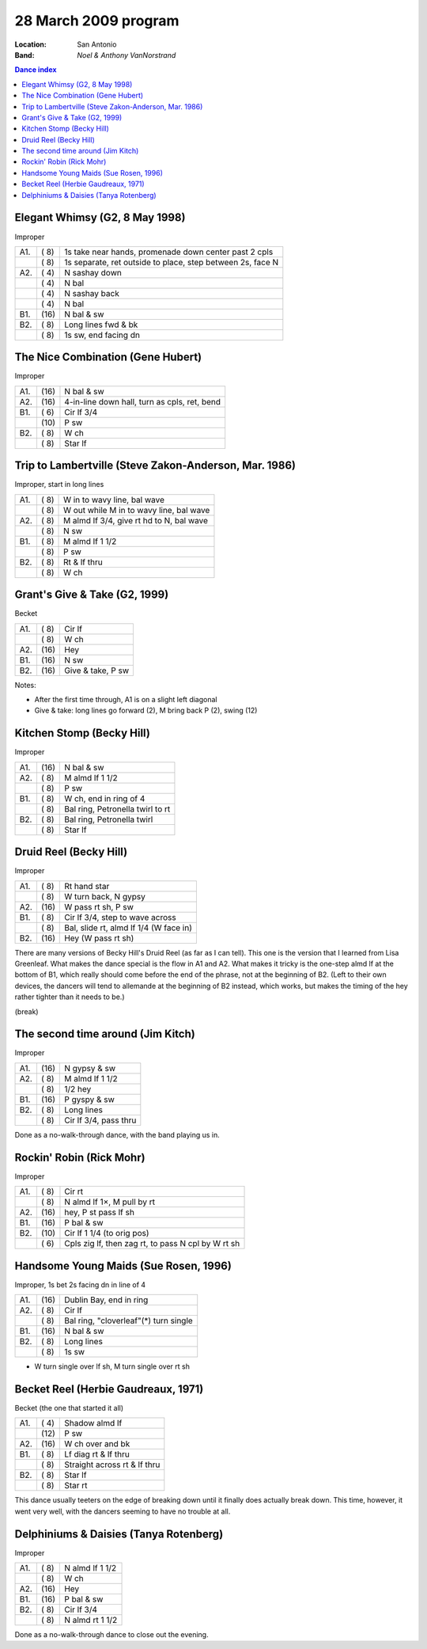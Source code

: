 .. meta::
	:viewport: width=device-width, initial-scale=1.0

=====================
28 March 2009 program
=====================

:Location: San Antonio
:Band: *Noel & Anthony VanNorstrand*

.. contents:: Dance index


Elegant Whimsy (G2, 8 May 1998)
-------------------------------

Improper

==== ===== ====
A1.  \( 8) 1s take near hands, promenade down center past 2 cpls
..   \( 8) 1s separate, ret outside to place, step between 2s, face N
A2.  \( 4) N sashay down
..   \( 4) N bal
..   \( 4) N sashay back
..   \( 4) N bal
B1.  \(16) N bal & sw
B2.  \( 8) Long lines fwd & bk
..   \( 8) 1s sw, end facing dn
==== ===== ====

The Nice Combination (Gene Hubert)
----------------------------------

Improper

==== ===== ===
A1.  \(16) N bal & sw
A2.  \(16) 4-in-line down hall, turn as cpls, ret, bend
B1.  \( 6) Cir lf 3/4
..   \(10) P sw
B2.  \( 8) W ch
..   \( 8) Star lf
==== ===== ===

Trip to Lambertville (Steve Zakon-Anderson, Mar. 1986)
------------------------------------------------------

Improper, start in long lines

==== ===== ===
A1.  \( 8) W in to wavy line, bal wave
..   \( 8) W out while M in to wavy line, bal wave
A2.  \( 8) M almd lf 3/4, give rt hd to N, bal wave
..   \( 8) N sw
B1.  \( 8) M almd lf 1 1/2
..   \( 8) P sw
B2.  \( 8) Rt & lf thru
..   \( 8) W ch
==== ===== ===

Grant's Give & Take (G2, 1999)
------------------------------

Becket

==== ===== ===
A1.  \( 8) Cir lf
..   \( 8) W ch
A2.  \(16) Hey
B1.  \(16) N sw
B2.  \(16) Give & take, P sw
==== ===== ===

Notes:

* After the first time through, A1 is on a slight left diagonal
* Give & take: long lines go forward (2), M bring back P (2), swing (12)

Kitchen Stomp (Becky Hill)
--------------------------

Improper

==== ===== ===
A1.  \(16) N bal & sw
A2.  \( 8) M almd lf 1 1/2
..   \( 8) P sw
B1.  \( 8) W ch, end in ring of 4
..   \( 8) Bal ring, Petronella twirl to rt
B2.  \( 8) Bal ring, Petronella twirl
..   \( 8) Star lf
==== ===== ===

Druid Reel (Becky Hill)
-----------------------

Improper

==== ===== ===
A1.  \( 8) Rt hand star
..   \( 8) W turn back, N gypsy
A2.  \(16) W pass rt sh, P sw
B1.  \( 8) Cir lf 3/4, step to wave across
..   \( 8) Bal, slide rt, almd lf 1/4 (W face in)
B2.  \(16) Hey (W pass rt sh)
==== ===== ===

There are many versions of Becky Hill's Druid Reel (as far as I can
tell).  This one is the version that I learned from Lisa Greenleaf.
What makes the dance special is the flow in A1 and A2.  What makes it
tricky is the one-step almd lf at the bottom of B1, which really should
come before the end of the phrase, not at the beginning of B2.  (Left to
their own devices, the dancers will tend to allemande at the beginning of B2
instead, which works, but makes the timing of the hey rather tighter
than it needs to be.)

(break)

The second time around (Jim Kitch)
----------------------------------

Improper

==== ===== ===
A1.  \(16) N gypsy & sw
A2.  \( 8) M almd lf 1 1/2
..   \( 8) 1/2 hey
B1.  \(16) P gyspy & sw
B2.  \( 8) Long lines
..   \( 8) Cir lf 3/4, pass thru
==== ===== ===

Done as a no-walk-through dance, with the band playing us in.

Rockin' Robin (Rick Mohr)
-------------------------

Improper

==== ===== ===
A1.  \( 8) Cir rt
..   \( 8) N almd lf 1×, M pull by rt
A2.  \(16) hey, P st pass lf sh
B1.  \(16) P bal & sw
B2.  \(10) Cir lf 1 1/4 (to orig pos)
..   \( 6) Cpls zig lf, then zag rt, 
           to pass N cpl by W rt sh
==== ===== ===

Handsome Young Maids (Sue Rosen, 1996)
--------------------------------------

Improper, 1s bet 2s facing dn in line of 4

==== ===== ===
A1.  \(16) Dublin Bay, end in ring
A2.  \( 8) Cir lf
..   \( 8) Bal ring, "cloverleaf"(*) turn single
B1.  \(16) N bal & sw
B2.  \( 8) Long lines
..   \( 8) 1s sw
==== ===== ===

* W turn single over lf sh, M turn single over rt sh

Becket Reel (Herbie Gaudreaux, 1971)
------------------------------------

Becket (the one that started it all)

==== ===== ===
A1.  \( 4) Shadow almd lf
..   \(12) P sw
A2.  \(16) W ch over and bk
B1.  \( 8) Lf diag rt & lf thru
..   \( 8) Straight across rt & lf thru
B2.  \( 8) Star lf
..   \( 8) Star rt
==== ===== ===

This dance usually teeters on the edge of breaking down until it finally
does actually break down.  This time, however, it went very well, with
the dancers seeming to have no trouble at all.

Delphiniums & Daisies (Tanya Rotenberg)
---------------------------------------

Improper

==== ===== ===
A1.  \( 8) N almd lf 1 1/2
..   \( 8) W ch
A2.  \(16) Hey
B1.  \(16) P bal & sw
B2.  \( 8) Cir lf 3/4
..   \( 8) N almd rt 1 1/2
==== ===== ===

Done as a no-walk-through dance to close out the evening.
